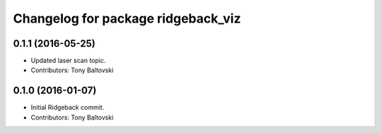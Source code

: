 ^^^^^^^^^^^^^^^^^^^^^^^^^^^^^^^^^^^
Changelog for package ridgeback_viz
^^^^^^^^^^^^^^^^^^^^^^^^^^^^^^^^^^^

0.1.1 (2016-05-25)
------------------
* Updated laser scan topic.
* Contributors: Tony Baltovski

0.1.0 (2016-01-07)
------------------
* Initial Ridgeback commit.
* Contributors: Tony Baltovski
